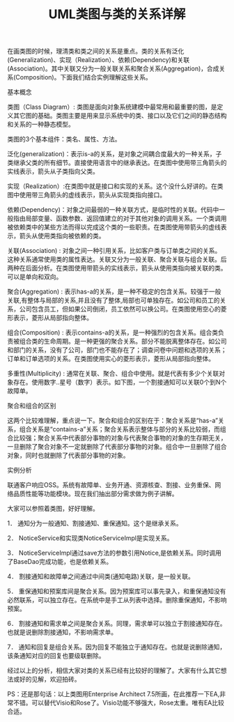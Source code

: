 #+TITLE: UML类图与类的关系详解

在画类图的时候，理清类和类之间的关系是重点。类的关系有泛化(Generalization)、实现（Realization）、依赖(Dependency)和关联(Association)。其中关联又分为一般关联关系和聚合关系(Aggregation)，合成关系(Composition)。下面我们结合实例理解这些关系。

基本概念

类图（Class Diagram）: 类图是面向对象系统建模中最常用和最重要的图，是定义其它图的基础。类图主要是用来显示系统中的类、接口以及它们之间的静态结构和关系的一种静态模型。

类图的3个基本组件：类名、属性、方法。 


泛化(generalization)：表示is-a的关系，是对象之间耦合度最大的一种关系，子类继承父类的所有细节。直接使用语言中的继承表达。在类图中使用带三角箭头的实线表示，箭头从子类指向父类。



实现（Realization）:在类图中就是接口和实现的关系。这个没什么好讲的。在类图中使用带三角箭头的虚线表示，箭头从实现类指向接口。



依赖(Dependency)：对象之间最弱的一种关联方式，是临时性的关联。代码中一般指由局部变量、函数参数、返回值建立的对于其他对象的调用关系。一个类调用被依赖类中的某些方法而得以完成这个类的一些职责。在类图使用带箭头的虚线表示，箭头从使用类指向被依赖的类。



关联(Association) : 对象之间一种引用关系，比如客户类与订单类之间的关系。这种关系通常使用类的属性表达。关联又分为一般关联、聚合关联与组合关联。后两种在后面分析。在类图使用带箭头的实线表示，箭头从使用类指向被关联的类。可以是单向和双向。



聚合(Aggregation) : 表示has-a的关系，是一种不稳定的包含关系。较强于一般关联,有整体与局部的关系,并且没有了整体,局部也可单独存在。如公司和员工的关系，公司包含员工，但如果公司倒闭，员工依然可以换公司。在类图使用空心的菱形表示，菱形从局部指向整体。



组合(Composition) : 表示contains-a的关系，是一种强烈的包含关系。组合类负责被组合类的生命周期。是一种更强的聚合关系。部分不能脱离整体存在。如公司和部门的关系，没有了公司，部门也不能存在了；调查问卷中问题和选项的关系；订单和订单选项的关系。在类图使用实心的菱形表示，菱形从局部指向整体。



多重性(Multiplicity) : 通常在关联、聚合、组合中使用。就是代表有多少个关联对象存在。使用数字..星号（数字）表示。如下图，一个割接通知可以关联0个到N个故障单。



聚合和组合的区别

这两个比较难理解，重点说一下。聚合和组合的区别在于：聚合关系是“has-a”关系，组合关系是“contains-a”关系；聚合关系表示整体与部分的关系比较弱，而组合比较强；聚合关系中代表部分事物的对象与代表聚合事物的对象的生存期无关，一旦删除了聚合对象不一定就删除了代表部分事物的对象。组合中一旦删除了组合对象，同时也就删除了代表部分事物的对象。

实例分析

联通客户响应OSS。系统有故障单、业务开通、资源核查、割接、业务重保、网络品质性能等功能模块。现在我们抽出部分需求做为例子讲解。

大家可以参照着类图，好好理解。



1． 通知分为一般通知、割接通知、重保通知。这个是继承关系。

2． NoticeService和实现类NoticeServiceImpl是实现关系。

3． NoticeServiceImpl通过save方法的参数引用Notice,是依赖关系。同时调用了BaseDao完成功能，也是依赖关系。

4． 割接通知和故障单之间通过中间类(通知电路)关联，是一般关联。

5． 重保通知和预案库间是聚合关系。因为预案库可以事先录入，和重保通知没有必然联系，可以独立存在。在系统中是手工从列表中选择。删除重保通知，不影响预案。

6． 割接通知和需求单之间是聚合关系。同理，需求单可以独立于割接通知存在。也就是说删除割接通知，不影响需求单。

7． 通知和回复是组合关系。因为回复不能独立于通知存在。也就是说删除通知，该条通知对应的回复也要级联删除。

经过以上的分析，相信大家对类的关系已经有比较好的理解了。大家有什么其它想法或好的见解，欢迎拍砖。

PS：还是那句话：以上类图用Enterprise Architect 7.5所画，在此推荐一下EA,非常不错。可以替代Visio和Rose了。Visio功能不够强大，Rose太重。唯有EA比较合适。

